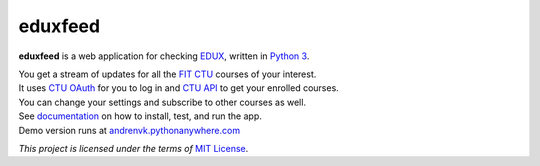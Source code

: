 eduxfeed
--------

**eduxfeed** is a web application for checking `EDUX`_, written in `Python 3`_.

| You get a stream of updates for all the `FIT CTU`_ courses of your interest.
| It uses `CTU OAuth`_ for you to log in and `CTU API`_ to get your enrolled courses.
| You can change your settings and subscribe to other courses as well.

| See `documentation`_ on how to install, test, and run the app.
| Demo version runs at `andrenvk.pythonanywhere.com <http://andrenvk.pythonanywhere.com/>`_

*This project is licensed under the terms of* `MIT License`_.

.. _EDUX: https://edux.fit.cvut.cz
.. _Python 3: https://docs.python.org/3.5/
.. _FIT CTU: https://www.fit.cvut.cz/en
.. _CTU API: https://auth.fit.cvut.cz/manager
.. _CTU OAuth: https://auth.fit.cvut.cz/login.html
.. _documentation: https://webdev.fit.cvut.cz/~novako20/eduxfeed/docs/
.. _MIT License: https://opensource.org/licenses/MIT
